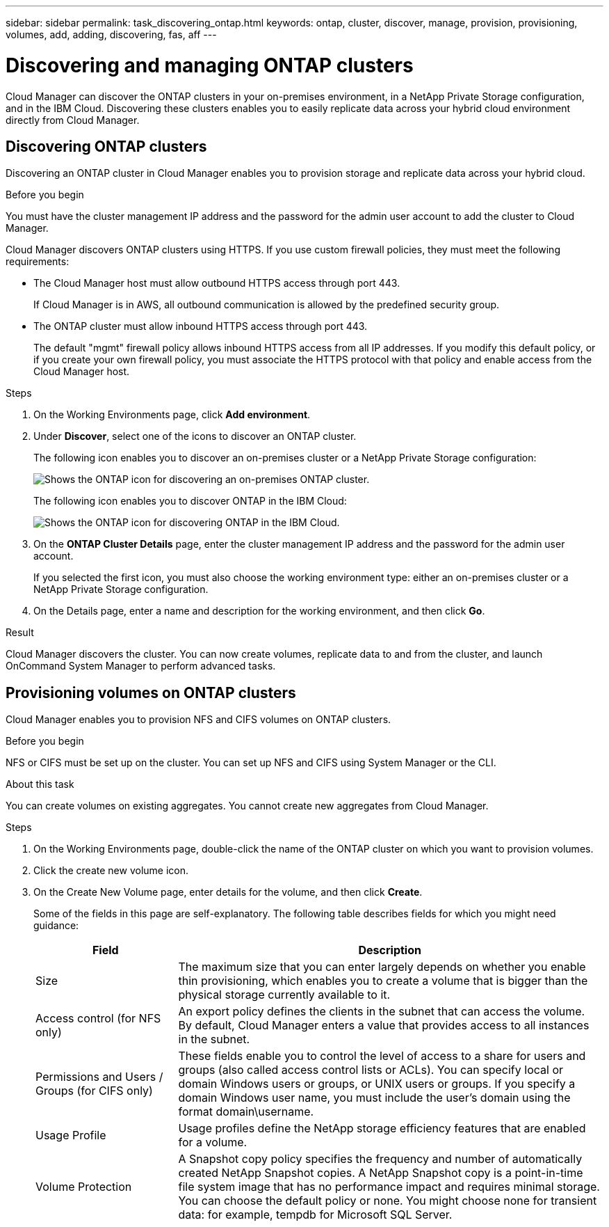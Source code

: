 ---
sidebar: sidebar
permalink: task_discovering_ontap.html
keywords: ontap, cluster, discover, manage, provision, provisioning, volumes, add, adding, discovering, fas, aff
---

= Discovering and managing ONTAP clusters
:toc: macro
:hardbreaks:
:nofooter:
:icons: font
:linkattrs:
:imagesdir: ./media/

Cloud Manager can discover the ONTAP clusters in your on-premises environment, in a NetApp Private Storage configuration, and in the IBM Cloud. Discovering these clusters enables you to easily replicate data across your hybrid cloud environment directly from Cloud Manager.

toc::[]

== Discovering ONTAP clusters

Discovering an ONTAP cluster in Cloud Manager enables you to provision storage and replicate data across your hybrid cloud.

.Before you begin

You must have the cluster management IP address and the password for the admin user account to add the cluster to Cloud Manager.

Cloud Manager discovers ONTAP clusters using HTTPS. If you use custom firewall policies, they must meet the following requirements:

* The Cloud Manager host must allow outbound HTTPS access through port 443.
+
If Cloud Manager is in AWS, all outbound communication is allowed by the predefined security group.

* The ONTAP cluster must allow inbound HTTPS access through port 443.
+
The default "mgmt" firewall policy allows inbound HTTPS access from all IP addresses. If you modify this default policy, or if you create your own firewall policy, you must associate the HTTPS protocol with that policy and enable access from the Cloud Manager host.

.Steps

. On the Working Environments page, click *Add environment*.

. Under *Discover*, select one of the icons to discover an ONTAP cluster.
+
The following icon enables you to discover an on-premises cluster or a NetApp Private Storage configuration:
+
image:screenshot_discover_ontap_onprem.gif[Shows the ONTAP icon for discovering an on-premises ONTAP cluster.]
+
The following icon enables you to discover ONTAP in the IBM Cloud:
+
image:screenshot_discover_ontap_ibm.gif[Shows the ONTAP icon for discovering ONTAP in the IBM Cloud.]

. On the *ONTAP Cluster Details* page, enter the cluster management IP address and the password for the admin user account.
+
If you selected the first icon, you must also choose the working environment type: either an on-premises cluster or a NetApp Private Storage configuration.

. On the Details page, enter a name and description for the working environment, and then click *Go*.

.Result

Cloud Manager discovers the cluster. You can now create volumes, replicate data to and from the cluster, and launch OnCommand System Manager to perform advanced tasks.

== Provisioning volumes on ONTAP clusters

Cloud Manager enables you to provision NFS and CIFS volumes on ONTAP clusters.

.Before you begin

NFS or CIFS must be set up on the cluster. You can set up NFS and CIFS using System Manager or the CLI.

.About this task

You can create volumes on existing aggregates. You cannot create new aggregates from Cloud Manager.

.Steps

. On the Working Environments page, double-click the name of the ONTAP cluster on which you want to provision volumes.

. Click the create new volume icon.

. On the Create New Volume page, enter details for the volume, and then click *Create*.
+
Some of the fields in this page are self-explanatory. The following table describes fields for which you might need guidance:
+
[cols=2*,options="header",cols="2,6"]
|===
| Field
| Description

| Size | The maximum size that you can enter largely depends on whether you enable thin provisioning, which enables you to create a volume that is bigger than the physical storage currently available to it.

| Access control (for NFS only) | An export policy defines the clients in the subnet that can access the volume. By default, Cloud Manager enters a value that provides access to all instances in the subnet.

| Permissions and Users / Groups (for CIFS only) | These fields enable you to control the level of access to a share for users and groups (also called access control lists or ACLs). You can specify local or domain Windows users or groups, or UNIX users or groups. If you specify a domain Windows user name, you must include the user's domain using the format domain\username.

| Usage Profile | Usage profiles define the NetApp storage efficiency features that are enabled for a volume.

| Volume Protection | A Snapshot copy policy specifies the frequency and number of automatically created NetApp Snapshot copies. A NetApp Snapshot copy is a point-in-time file system image that has no performance impact and requires minimal storage. You can choose the default policy or none. You might choose none for transient data: for example, tempdb for Microsoft SQL Server.
|===

